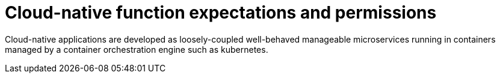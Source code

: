 [id="k8s-best-practices-cloud-native-function-expectations-and-permissions"]
= Cloud-native function expectations and permissions

Cloud-native applications are developed as loosely-coupled well-behaved manageable microservices running in containers managed by a container orchestration engine such as kubernetes.
